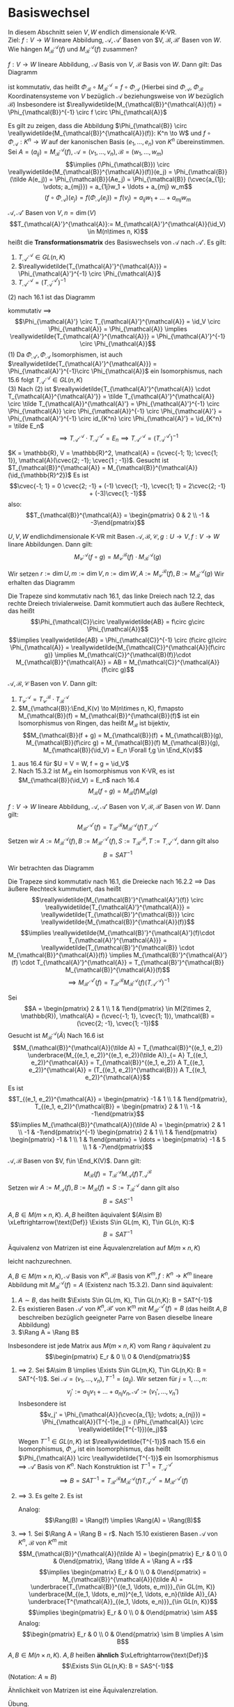 * Basiswechsel
  In diesem Abschnitt seien $V, W$ endlich dimensionale K-VR. \\
  Ziel: $f:V \to W$ lineare Abbildung, $\mathcal{A},\mathcal{A}'$ Basen von $V, $\mathcal{B}, \mathcal{B}'$ Basen von $W$. Wie hängen $M_{\mathcal{B}}^{\mathcal{A}}(f)$ und $M_{\mathcal{B}}^{\mathcal{A}}(f)$
  zusammen?

  #+ATTR_LATEX: :options [16.1]
  #+begin_remark latex
  $f:V \to W$ lineare Abbildung, $\mathcal{A}$ Basis von $V$, $\mathcal{B}$ Basis von $W$. Dann gilt: Das Diagramm
  #+begin_export latex
  \catcode`(=12
  \catcode`)=12
  #+end_export
  \begin{figure}[H]
	 \centering
  \begin{tikzpicture}
  \matrix (m) [matrix of math nodes, row sep=4em, column sep=5em, minimum width=3em] {K^n & V \\ K^m & W\\};
  \path[-stealth]
  (m-1-1) edge node [left] {$\Phi_{\mathcal{A}}$} (m-2-1)
          edge node [below] {$\reallywidetilde{M_{\mathcal{B}}^{\mathcal{A}}(f)}$} (m-1-2)
  (m-2-1) edge node [below] {$\Phi_{\mathcal{B}}$} (m-2-2)
  (m-1-2) edge node [left] {$f$} (m-2-2);
  \end{tikzpicture}
  \end{figure}
  #+begin_export latex
  \catcode`(=\active
  \catcode`)=\active
  #+end_export
  ist kommutativ, das heißt $\Phi_{\mathcal{B}} \circ M_{\mathcal{B}}^{\mathcal{A}} = f\circ \Phi_{\mathcal{A}}$ (Hierbei sind $\Phi_{\mathcal{A}}$, $\Phi_{\mathcal{B}}$ Koordinatensysteme von $V$ bezüglich $\mathcal{A}$ beziehungsweise von $W$ bezüglich $\mathcal{B}$)
  Insbesondere ist $\reallywidetilde{M_{\mathcal{B}}^{\mathcal{A}}(f)} = \Phi_{\mathcal{B}}^{-1} \circ f \circ \Phi_{\mathcal{A}}$
  #+end_remark
  #+begin_proof latex
  Es gilt zu zeigen, dass die Abbildung $\Phi_{\mathcal{B}} \circ \reallywidetilde{M_{\mathcal{B}}^{\mathcal{A}}(f)}: K^n \to W$ und $f\circ \Phi_{\mathcal{A}}: K^n \to W$ auf
  der kanonischen Basis $(e_1, \ldots, e_n)$ von $K^n$ übereinstimmen. Sei $A = (a_{ij}) = M_{\mathcal{B}}^{\mathcal{A}}(f)$, $\mathcal{A} = (v_1, \ldots, v_n), \mathcal{B} = (w_1, \ldots, w_m)$
  \[\implies (\Phi_{\mathcal{B}}) \circ \reallywidetilde{M_{\mathcal{B}}^{\mathcal{A}}(f)}(e_j) = \Phi_{\mathcal{B}}(\tilde A(e_j)) = \Phi_{\mathcal{B}}(Ae_j) = \Phi_{\mathcal{B}} (\cvec{a_{1j}; \vdots; a_{mj}}) = a_{1j}w_1 + \ldots + a_{mj} w_m\]
  \[(f\circ \Phi_{\mathcal{A}})(e_j) = f(\Phi_{\mathcal{A}}(e_j)) = f(v_j) = a_{ij} w_1 + \ldots  + a_{mj} w_m\]
  #+end_proof
  #+ATTR_LATEX: :options [16.2]
  #+begin_remark latex
  $\mathcal{A}, \mathcal{A}'$ Basen von $V, n = \dim(V)$
  \[T_{\mathcal{A}'}^{\mathcal{A}}:= M_{\mathcal{A}'}^{\mathcal{A}}(\id_V) \in M(n\times n, K)\]
  heißt die *Transformationsmatrix* des Basiswechsels von $\mathcal{A}$ nach $\mathcal{A}'$. Es gilt:
  1. $T_{\mathcal{A}'}^{\mathcal{A}} \in GL(n, K)$
  2. $\reallywidetilde{T_{\mathcal{A}'}^{\mathcal{A}}} = \Phi_{\mathcal{A}'}^{-1} \circ \Phi_{\mathcal{A}}$
  3. $T_{\mathcal{A}'}^{\mathcal{A}} = (T_{\mathcal{A}}^{\mathcal{A}'})^{-1}$
  #+end_remark
  #+begin_proof latex
  (2) nach 16.1 ist das Diagramm
  #+begin_export latex
  \catcode`(=12
  \catcode`)=12
  #+end_export
  \begin{figure}[H]
	 \centering
  \begin{tikzpicture}
  \matrix (m) [matrix of math nodes, row sep=4em, column sep=5em, minimum width=3em] {K^n & V \\ K^n & V\\};
  \path[-stealth]
  (m-1-1) edge node [left] {$\Phi_{\mathcal{A}}$} (m-2-1)
          edge node [below] {$\reallywidetilde{T_{\mathcal{A}'}^{\mathcal{A}}} = \reallywidetilde{M_{\mathcal{A'}}^{\mathcal{A}}(f)}$} (m-1-2)
  (m-2-1) edge node [below] {$\Phi_{\mathcal{A}'}$} (m-2-2)
  (m-1-2) edge node [right] {$\id_V$} (m-2-2);
  \end{tikzpicture}
  \end{figure}
  #+begin_export latex
  \catcode`(=\active
  \catcode`)=\active
  #+end_export
  kommutativ $\implies$
  \[\Phi_{\mathcal{A}'} \circ T_{\mathcal{A}'}^{\mathcal{A}} = \id_V \circ \Phi_{\mathcal{A}} = \Phi_{\mathcal{A}} \implies \reallywidetilde{T_{\mathcal{A}'}^{\mathcal{A}}} = \Phi_{\mathcal{A}'}^{-1} \circ \Phi_{\mathcal{A}}\]
  (1) Da $\Phi_{\mathcal{A}'}, \Phi_{\mathcal{A}}$ Isomorphismen, ist auch $\reallywidetilde{T_{\mathcal{A}'}^{\mathcal{A}}} = \Phi_{\mathcal{A}'}^{-1}\circ \Phi_{\mathcal{A}}$ ein Isomorphismus, nach 15.6 folgt $T_{\mathcal{A}'}^{\mathcal{A}} \in GL(n, K)$ \\
  (3) Nach (2) ist $\reallywidetilde{T_{\mathcal{A}'}^{\mathcal{A}} \cdot T_{\mathcal{A}}^{\mathcal{A}'}} = \tilde T_{\mathcal{A}'}^{\mathcal{A}} \circ \tilde T_{\mathcal{A}}^{\mathcal{A}'} = \Phi_{\mathcal{A}'}^{-1} \circ \Phi_{\mathcal{A}} \circ \Phi_{\mathcal{A}}^{-1} \circ \Phi_{\mathcal{A}'} = \Phi_{\mathcal{A}'}^{-1} \circ id_{K^n} \circ \Phi_{\mathcal{A}'} = \id_{K^n} = \tilde E_n$
  \[\implies T_{\mathcal{A}'}^{\mathcal{A}} \cdot T_{\mathcal{A}}^{\mathcal{A}'} = E_n \implies T_{\mathcal{A}'}^{\mathcal{A}} = (T_{\mathcal{A}}^{\mathcal{A}'})^{-1}\]
  #+end_proof
  #+ATTR_LATEX: :options [16.3]
  #+begin_ex latex
  $K = \mathbb{R}, V = \mathbb{R}^2, \mathcal{A} = (\cvec{-1; 1}; \cvec{1; 1}), \mathcal{A}(\cvec{2; -1}; \cvec{1 ; -1})$. Gesucht ist $T_{\mathcal{B}}^{\mathcal{A}} = M_{\mathcal{B}}^{\mathcal{A}}(\id_{\mathbb{R}^2})$
  Es ist
  \[\cvec{-1; 1} = 0 \cvec{2; -1} + (-1) \cvec{1; -1}, \cvec{1; 1} = 2\cvec{2; -1} + (-3)\cvec{1; -1}\]
  also:
  \[T_{\mathcal{B}}^{\mathcal{A}} = \begin{pmatrix} 0 & 2 \\ -1 & -3\end{pmatrix}\]
  #+end_ex
  #+ATTR_LATEX: :options [16.4]
  #+begin_thm latex
  $U, V, W$ endlichdimensionale K-VR mit Basen $\mathcal{A}, \mathcal{B}, \mathcal{C}, g:U\to V, f:V\to W$ linare Abbildungen. Dann gilt:
  \[M_{\mathcal{C}}^{\mathcal{A}}(f\circ g) = M_{\mathcal{C}}^{\mathcal{B}}(f) \cdot M_{\mathcal{B}}^{\mathcal{A}}(g)\]
  #+end_thm
  #+begin_proof latex
  Wir setzen $r:= \dim U, m:= \dim V, n:=\dim W, A := M_{\mathcal{C}}^{\mathcal{B}}(f), B := M_{\mathcal{B}}^{\mathcal{A}}(g)$
  Wir erhalten das Diagramm
  #+begin_export latex
  \catcode`(=12
  \catcode`)=12
  #+end_export
  \begin{figure}[H]
  \centering
  \begin{tikzpicture}
  \matrix (m) [matrix of math nodes, row sep=3em, column sep=4em, minimum width=2em] {K^r & & & U \\ & K^m & V & \\ K^n & & & W\\};
  \path[-stealth]
  (m-1-1) edge node [above] {$\Phi_{\mathcal{A}}$} (m-1-4)
          edge node [below] {$\tilde B$} (m-2-2)
		  edge node [left] {$\reallywidetilde{AB}$} (m-3-1)
  (m-2-2) edge node [above] {$\Phi_{\mathcal{B}}$} (m-2-3)
          edge node [above] {$\tilde A$} (m-3-1)
  (m-3-1) edge node [below] {$\Phi_{\mathcal{C}}$} (m-3-4)
  (m-1-4) edge node [right] {$f\circ g$} (m-3-4)
          edge node [below] {$g$} (m-2-3)
  (m-2-3) edge node [above] {$f$} (m-3-4);
  \end{tikzpicture}
  \end{figure}
  #+begin_export latex
  \catcode`(=\active
  \catcode`)=\active
  #+end_export
  Die Trapeze sind kommutativ nach 16.1, das linke Dreiech nach 12.2, das rechte Dreiech trivialerweise. Damit kommutiert auch das äußere Rechteck, das heißt
  \[\Phi_{\mathcal{C}}\circ \reallywidetilde{AB} = f\circ g\circ \Phi_{\mathcal{A}}\]
  \[\implies \reallywidetilde{AB} = \Phi_{\mathcal{C}}^{-1} \circ (f\circ g)\circ \Phi_{\mathcal{A}} = \reallywidetilde{M_{\mathcal{C}}^{\mathcal{A}}(f\circ g)} \implies M_{\mathcal{C}}^{\mathcal{B}(f)}\cdot M_{\mathcal{B}}^{\mathcal{A}} = AB = M_{\mathcal{C}}^{\mathcal{A}}(f\circ g)\]
  #+end_proof
  #+ATTR_LATEX: :options [16.5]
  #+begin_conc latex
  $\mathcal{A}, \mathcal{B}, \mathcal{C}$ Basen von  $V$. Dann gilt:
  1. $T_{\mathcal{C}}^{\mathcal{A}} = T_{\mathcal{C}}^{\mathcal{B}} \cdot T_{\mathcal{B}}^{\mathcal{A}}$
  2. $M_{\mathcal{B}}:\End_K(v) \to M(n\times n, K), f\mapsto M_{\mathcal{B}}(f) = M_{\mathcal{B}}^{\mathcal{B}}(f)$ ist ein Isomorphismus von Ringen, das heißt $M_{\mathcal{B}}$ ist bijektiv, \[M_{\mathcal{B}}(f + g) = M_{\mathcal{B}}(f) + M_{\mathcal{B}}(g), M_{\mathcal{B}}(f\circ g) = M_{\mathcal{B}}(f) M_{\mathcal{B}}(g), M_{\mathcal{B}}(\id_V) = E_n \Forall f,g \in \End_K(v)\]
  #+end_conc
  #+begin_proof latex
  1. aus 16.4 für $U = V = W, f = g = \id_V$
  2. Nach 15.3.2 ist $M_{\mathcal{B}}$ ein Isomorphismus von K-VR, es ist $M_{\mathcal{B}}(\id_V) = E_n$ nach 16.4
	 \[M_{\mathcal{B}}(f\circ g) = M_{\mathcal{B}}(f) M_{\mathcal{B}}(g)\]
  #+end_proof
  #+ATTR_LATEX: :options [Transformationsformel]
  #+begin_thm latex
  $f: V\to W$ lineare Abbildung, $\mathcal{A}, \mathcal{A}'$ Basen von $V, \mathcal{B}, \mathcal{B}'$ Basen von $W$. Dann gilt:
  \[M_{\mathcal{B}'}^{\mathcal{A}'}(f) = T_{\mathcal{B}'}^{\mathcal{B}} M_{\mathcal{B}}^{\mathcal{A}}(f) T_{\mathcal{A}}^{\mathcal{A}'}\]
  Setzen wir $A:= M_{\mathcal{B}}^{\mathcal{A}}(f), B:= M_{\mathcal{B}'}^{\mathcal{A}'}(f), S := T_{\mathcal{B}'}^{\mathcal{B}}, T := T_{\mathcal{A}'}^{\mathcal{A}}$, dann gilt also
  \[B = SAT^{-1}\]
  #+end_thm
  #+begin_proof latex
  Wir betrachten das Diagramm
  #+begin_export latex
  \catcode`(=12
  \catcode`)=12
  #+end_export
  \begin{figure}[H]
	  \centering
  \begin{tikzpicture}
  \matrix (m) [matrix of math nodes, row sep=3em, column sep=4em, minimum width=2em] {K^n & & & K^m \\ & V & W & \\ K^n & & & K^m\\};
  \path[-stealth]
  (m-1-1) edge node [above] {$\reallywidetilde{M_{\mathcal{B}}^{\mathcal{A}}(f)}$} (m-1-4)
          edge node [below] {$\Phi_{\mathcal{A}}$} (m-2-2)
		  edge node [left] {$\reallywidetilde{T_{\mathcal{A}'}^{\mathcal{A}}}$} (m-3-1)
  (m-2-2) edge node [above] {$f$} (m-2-3)
  (m-3-1) edge node [below] {$\reallywidetilde{M_{\mathcal{B}'}^{\mathcal{A}'}(f)}$} (m-3-4)
          edge node [above] {$\Phi_{\mathcal{A}'}$} (m-2-2)
  (m-1-4) edge node [right] {$\reallywidetilde{T_{\mathcal{B}'}^{\mathcal{B}}}$} (m-3-4)
          edge node [below] {$\Phi_{\mathcal{B}}$} (m-2-3)
  (m-3-4) edge node [above] {$\Phi_{\mathcal{B}'}$} (m-2-3);
  \end{tikzpicture}
  \end{figure}
  #+begin_export latex
  \catcode`(=\active
  \catcode`)=\active
  #+end_export
  Die Trapeze sind kommutativ nach 16.1, die Dreiecke nach 16.2.2 $\implies$ Das äußere Rechteck kummutiert, das heißt
  \[\reallywidetilde{M_{\mathcal{B}'}^{\mathcal{A}'}(f)} \circ \reallywidetilde{T_{\mathcal{A}'}^{\mathcal{A}}} = \reallywidetilde{T_{\mathcal{B}'}^{\mathcal{B}}} \circ \reallywidetilde{M_{\mathcal{B}}^{\mathcal{A}}(f)}\]
  \[\implies \reallywidetilde{M_{\mathcal{B}'}^{\mathcal{A}'}(f)\cdot T_{\mathcal{A}'}^{\mathcal{A}}} = \reallywidetilde{T_{\mathcal{B}'}^{\mathcal{B}} \cdot M_{\mathcal{B}}^{\mathcal{A}}(f)} \implies M_{\mathcal{B}'}^{\mathcal{A}'}(f) \cdot T_{\mathcal{A}'}^{\mathcal{A}} = T_{\mathcal{B}'}^{\mathcal{B}} M_{\mathcal{B}}^{\mathcal{A}}(f)\]
  \[\implies M_{\mathcal{B}'}^{\mathcal{A}'}(f) = T_{\mathcal{B}'}^{\mathcal{B}} M_{\mathcal{B}}^{\mathcal{A}}(f) (T_{\mathcal{A}'}^{\mathcal{A}})^{-1}\]
  #+end_proof
  #+ATTR_LATEX: :options [16.7]
  #+begin_ex latex
  Sei
  \[A = \begin{pmatrix} 2 & 1 \\ 1 & 1\end{pmatrix} \in M(2\times 2, \mathbb{R}), \mathcal{A} = (\cvec{-1; 1}, \cvec{1; 1}), \mathcal{B} = (\cvec{2; -1}, \cvec{1; -1})\]
  Gesucht ist $M_{\mathcal{B}}^{\mathcal{A}}(\tilde A)$ Nach 16.6 ist
  \[M_{\mathcal{B}}^{\mathcal{A}}(\tilde A) = T_{\mathcal{B}}^{(e_1, e_2)} \underbrace{M_{(e_1, e_2)}^{(e_1, e_2)}(\tilde A)}_{= A} T_{(e_1, e_2)}^{\mathcal{A}} = T_{\mathcal{B}}^{(e_1, e_2)} A T_{(e_1, e_2)}^{\mathcal{A}} = (T_{(e_1, e_2)}^{\mathcal{B}}) A T_{(e_1, e_2)}^{\mathcal{A}}\]
  Es ist
  \[T_{(e_1, e_2)}^{\mathcal{A}} = \begin{pmatrix} -1 & 1 \\ 1 & 1\end{pmatrix}, T_{(e_1, e_2)}^{\mathcal{B}} = \begin{pmatrix} 2 & 1 \\ -1 & -1\end{pmatrix}\]
  \[\implies M_{\mathcal{B}}^{\mathcal{A}}(\tilde A) = \begin{pmatrix} 2 & 1 \\ -1 & -1\end{pmatrix}^{-1} \begin{pmatrix} 2 & 1 \\ 1 & 1\end{pmatrix} \begin{pmatrix} -1 & 1 \\ 1 & 1\end{pmatrix} = \ldots = \begin{pmatrix} -1 & 5 \\ 1 & -7\end{pmatrix}\]
  #+end_ex
  #+ATTR_LATEX: :options [16.8]
  #+begin_conc latex
  $\mathcal{A}, \mathcal{B}$ Basen von $V, f\in \End_K(V)$. Dann gilt:
  \[M_{\mathcal{B}}(f) = T_{\mathcal{B}}^{\mathcal{A}} M_{\mathcal{A}}(f) T_{\mathcal{A}}^{\mathcal{B}}\]
  Setzen wir $A:= M_{\mathcal{A}}(f), B := M_{\mathcal{B}}(f) = S:= T_{\mathcal{B}}^{\mathcal{A}}$
  dann gilt also
  \[B = SAS^{-1}\]
  #+end_conc
  #+ATTR_LATEX: :options [16.9]
  #+begin_defn latex
  $A, B\in M(m\times n, K)$. $A, B$ heißten äquivalent $(A\sim B) \xLeftrightarrow{\text{Def}} \Exists S\in GL(m, K), T\in GL(n, K):$
  \[B = SAT^{-1}\]
  #+end_defn
  #+ATTR_LATEX: :options [16.10]
  #+begin_remark latex
  Äquivalenz von Matrizen ist eine Äquvalenzrelation auf $M(m\times n, K)$
  #+end_remark
  #+begin_proof latex
  leicht nachzurechnen.
  #+end_proof
  #+ATTR_LATEX: :options [16.11]
  #+begin_remark latex
  $A,B\in M(m\times n, K), \mathcal{A}$ Basis von $K^n, \mathcal{B}$ Basis von $K^m, f:K^n \to K^m$
  lineare Abbildung mit $M_{\mathcal{B}}^{\mathcal{A}}(f) = A$ (Existenz nach 15.3.2). Dann sind äquivalent:
  1. $A\sim B$, das heißt $\Exists S\in GL(m, K), T\in GL(n,K): B = SAT^{-1}$
  2. Es existieren Basen $\mathcal{A}'$ von $K^n, \mathcal{B}'$ von K^m mit $M_{\mathcal{B}'}^{\mathcal{A}'}(f) = B$ (das heißt $A,B$ beschreiben bezüglich geeigneter Parre von Basen dieselbe lineare Abbildung)
  3. $\Rang A = \Rang B$
  Insbesondere ist jede Matrix aus $M(m\times n, K)$ vom Rang $r$ äquivalent zu \[\begin{pmatrix} E_r  & 0 \\ 0 & 0\end{pmatrix}\]
  #+end_remark
  #+begin_proof latex
  1. $\implies$ 2. Sei $A\sim B \implies \Exists S\in GL(m,K), T\in GL(n,K): B = SAT^{-1}$.
	 Sei $\mathcal{A} = (v_1, \ldots, v_n), T^{-1} = (a_{ij})$. Wir setzen für $j = 1, \ldots, n$:
	 \[v_j' := a_{1j}v_1 + \ldots + a_{nj} v_n, \mathcal{A}' := (v_1', \ldots, v_n')\]
	 Insbesondere ist
	 \[v_j' = \Phi_{\mathcal{A}}(\cvec{a_{1j}; \vdots; a_{nj}}) = \Phi_{\mathcal{A}}(T^{-1}e_j) = (\Phi_{\mathcal{A}} \circ \reallywidetilde{T^{-1}})(e_j)\]
	 Wegen $T^{-1} \in GL(n,K)$ ist $\reallywidetilde{T^{-1}}$ nach 15.6 ein Isomorphismus, $\Phi_{\mathcal{A}}$ ist ein Isomorphismus,
	 das heißt $\Phi_{\mathcal{A}} \circ \reallywidetilde{T^{-1}}$ ein Isomorphismus $\implies \mathcal{A}'$ Basis von $K^n$. Nach Konstruktion
	 ist $T^{-1} = T^{\mathcal{A}'}_{\mathcal{A}}$
	 \[\implies B = SAT^{-1} = T_{\mathcal{B}'}^{\mathcal{B}} M_{\mathcal{B}}^{\mathcal{A}}(f) T_{\mathcal{A}}^{\mathcal{A}'} = M_{\mathcal{B}'}^{\mathcal{A}'}(f)\]
  2. $\implies$ 3. Es gelte 2. Es ist
	 \begin{align*}
	 \Rang A &= \Rang \tilde A = \Rang \reallywidetilde{M_{\mathcal{B}}^{\mathcal{A}}(f)} = \Rang(\Phi_{\mathcal{B}}^{-1} \circ f \circ \Phi_{\mathcal{A}}) = \dim \im (\Phi_{\mathcal{B}}^{-1} \circ f \circ \Phi_{\mathcal{A}}) \\
	 &= \dim(\Phi_{\mathcal{B}}^{-1} \circ f)(K^n) = \dim f(K^n) = \dim \im f = \Rang f
     \end{align*}
	 Analog: \[\Rang(B) = \Rang(f) \implies \Rang(A) = \Rang(B)\]
  3. $\implies$ 1. Sei $\Rang A = \Rang B = r$. Nach 15.10 existieren Basen $\mathcal{A}$ von $K^n$,
	 $\mathcal{B}$ von $K^m$ mit
	 \[M_{\mathcal{B}}^{\mathcal{A}}(\tilde A) = \begin{pmatrix} E_r & 0 \\ 0 & 0\end{pmatrix}, \Rang \tilde A = \Rang A = r\]
	 \[\implies \begin{pmatrix} E_r & 0 \\ 0 & 0\end{pmatrix} = M_{\mathcal{B}}^{\mathcal{A}}(\tilde A) = \underbrace{T_{\mathcal{B}}^{(e_1, \ldots, e_m)}}_{\in GL(m, K)} \underbrace{M_{(e_1, \ldots, e_m)}^{e_1, \ldots, e_n}(\tilde A)}_{A} \underbrace{T^{\mathcal{A}}_{(e_1, \ldots, e_n)}}_{\in GL(n, K)}\]
	 \[\implies \begin{pmatrix} E_r & 0 \\ 0 & 0\end{pmatrix} \sim A\]
	 Analog:
	 \[\begin{pmatrix} E_r & 0 \\ 0 & 0\end{pmatrix} \sim B \implies A \sim B\]
  #+end_proof
  #+ATTR_LATEX: :options [16.12]
  #+begin_defn latex
  $A, B\in M(n\times n, K)$. $A, B$ heißen *ähnlich* $\xLeftrightarrow{\text{Def}}$ \[\Exists S\in GL(n,K): B = SAS^{-1}\]
  (Notation: $A\approx B$)
  #+end_defn
  #+ATTR_LATEX: :options [16.13]
  #+begin_remark latex
  Ähnlichkeit von Matrizen ist eine Äquivalenzrelation.
  #+end_remark
  #+begin_proof latex
  Übung.
  #+end_proof
  #+ATTR_LATEX: :options [16.14]
  #+begin_remark latex
  $A, B \in M(n\times n, K), \mathcal{A}$ Basis von $K^n, f:K^n \to K^n$ lineare Abbildung mit $M_{\mathcal{A}}(f) = A$.
  Dann sind äquivalent:
  1. $A\approx B$
  2. Es existiert eine Basis $\mathcal{B}$ von $K^n$ mit $M_{\mathcal{B}}(f)$ (das heißt $A,B$ beschrieben bezügliche geeigneter Basen denselben Endomorphismus)
  #+end_remark
  #+begin_proof latex
  1. $\implies$ 2. analog zu 16.11 1. $\implies$ 2.
  2. $\implies$ 1. Es gelte 2. Nach 16.8 existiert ein $S\in GL(n,K)$ mit $B = M_{\mathcal{B}}(f) = SAS^{-1} \implies A \simeq B$.
  #+end_proof
  #+begin_note latex
  Einen möglichst enfachen Vertreter der Ähnlichkeitsklassen von $A$ zu finden, ist eine
  schwierige Aufgabe ($\to$ LA2, Jordansche Normalform)
  #+end_note
